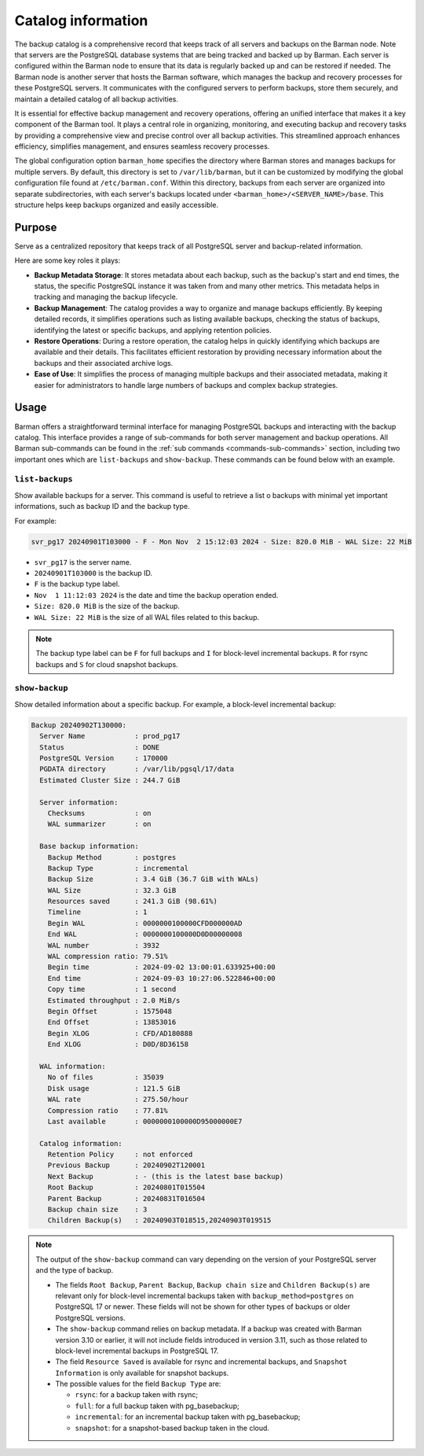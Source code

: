 .. _catalog:

Catalog information
===================


The backup catalog  is a comprehensive record that keeps track of all servers and
backups on the Barman node. Note that servers are the PostgreSQL database systems that
are being tracked and backed up by Barman. Each server is configured within the Barman
node to ensure that its data is regularly backed up and can be restored if needed. The
Barman node is another server that hosts the Barman software, which manages the backup
and recovery processes for these PostgreSQL servers. It communicates with the configured
servers to perform backups, store them securely, and maintain a detailed catalog of all
backup activities.

It is essential for effective backup management and recovery operations, offering an
unified interface that makes it a key component of the Barman tool. It plays a central
role in organizing, monitoring, and executing backup and recovery tasks by providing a
comprehensive view and precise control over all backup activities. This streamlined
approach enhances efficiency, simplifies management, and ensures seamless recovery
processes.

The global configuration option ``barman_home`` specifies the directory where Barman
stores and manages backups for multiple servers. By default, this directory is set to
``/var/lib/barman``, but it can be customized by modifying the global configuration file
found at ``/etc/barman.conf``. Within this directory, backups from each server are
organized into separate subdirectories, with each server's backups located under
``<barman_home>/<SERVER_NAME>/base``. This structure helps keep backups organized and
easily accessible.

Purpose
-------

Serve as a centralized repository that keeps track of all PostgreSQL server and
backup-related information. 

Here are some key roles it plays:

* **Backup Metadata Storage**: It stores metadata about each backup, such as the
  backup's start and end times, the status, the specific PostgreSQL instance it was taken
  from and many other metrics. This metadata helps in tracking and managing the backup
  lifecycle.

* **Backup Management**: The catalog provides a way to organize and manage backups
  efficiently. By keeping detailed records, it simplifies operations such as listing
  available backups, checking the status of backups, identifying the latest or
  specific backups, and applying retention policies.

* **Restore Operations**: During a restore operation, the catalog helps in quickly
  identifying which backups are available and their details. This facilitates efficient
  restoration by providing necessary information about the backups and their associated
  archive logs.

* **Ease of Use**: It simplifies the process of managing multiple backups and their
  associated metadata, making it easier for administrators to handle large numbers of
  backups and complex backup strategies.

Usage
-----

Barman offers a straightforward terminal interface for managing PostgreSQL backups and
interacting with the backup catalog. This interface provides a range of sub-commands for
both server management and backup operations. All Barman sub-commands can be found in
the :ref:`sub commands <commands-sub-commands>` section, including two important ones
which are ``list-backups`` and ``show-backup``. These commands can be found below with
an example.

.. _catalog-usage-list-backups:

``list-backups``
""""""""""""""""

Show available backups for a server. This command is useful to retrieve a list o backups
with minimal yet important informations, such as backup ID and the backup type.

For example:

.. code-block:: text
        
    svr_pg17 20240901T103000 - F - Mon Nov  2 15:12:03 2024 - Size: 820.0 MiB - WAL Size: 22 MiB

* ``svr_pg17`` is the server name.
* ``20240901T103000`` is the backup ID.
* ``F`` is the backup type label.
* ``Nov  1 11:12:03 2024`` is the date and time the backup operation ended.
* ``Size: 820.0 MiB`` is the size of the backup.
* ``WAL Size: 22 MiB`` is the size of all WAL files related to this backup.


.. note::
  The backup type label can be ``F`` for full backups and ``I`` for block-level
  incremental backups. ``R`` for rsync backups and ``S`` for cloud snapshot backups.

.. _catalog-usage-show-backup:

``show-backup``
"""""""""""""""

Show detailed information about a specific backup. For example, a block-level incremental
backup:

.. code-block:: text
    
    Backup 20240902T130000:
      Server Name            : prod_pg17
      Status                 : DONE
      PostgreSQL Version     : 170000
      PGDATA directory       : /var/lib/pgsql/17/data
      Estimated Cluster Size : 244.7 GiB

      Server information:
        Checksums            : on
        WAL summarizer       : on

      Base backup information:
        Backup Method        : postgres
        Backup Type          : incremental
        Backup Size          : 3.4 GiB (36.7 GiB with WALs)
        WAL Size             : 32.3 GiB
        Resources saved      : 241.3 GiB (98.61%)
        Timeline             : 1
        Begin WAL            : 0000000100000CFD000000AD
        End WAL              : 0000000100000D0D00000008
        WAL number           : 3932
        WAL compression ratio: 79.51%
        Begin time           : 2024-09-02 13:00:01.633925+00:00
        End time             : 2024-09-03 10:27:06.522846+00:00
        Copy time            : 1 second
        Estimated throughput : 2.0 MiB/s
        Begin Offset         : 1575048
        End Offset           : 13853016
        Begin XLOG           : CFD/AD180888
        End XLOG             : D0D/8D36158

      WAL information:
        No of files          : 35039
        Disk usage           : 121.5 GiB
        WAL rate             : 275.50/hour
        Compression ratio    : 77.81%
        Last available       : 0000000100000D95000000E7

      Catalog information:
        Retention Policy     : not enforced
        Previous Backup      : 20240902T120001
        Next Backup          : - (this is the latest base backup)
        Root Backup          : 20240801T015504
        Parent Backup        : 20240831T016504
        Backup chain size    : 3
        Children Backup(s)   : 20240903T018515,20240903T019515

.. note::
    The output of the ``show-backup`` command can vary depending on the version of
    your PostgreSQL server and the type of backup.

    * The fields ``Root Backup``, ``Parent Backup``, ``Backup chain size`` and
      ``Children Backup(s)`` are relevant only for block-level incremental backups taken
      with ``backup_method=postgres`` on PostgreSQL 17 or newer. These fields will not be
      shown for other types of backups or older PostgreSQL versions.
    * The ``show-backup`` command relies on backup metadata. If a backup was created
      with Barman version 3.10 or earlier, it will not include fields introduced in
      version 3.11, such as those related to block-level incremental backups in
      PostgreSQL 17.
    * The field ``Resource Saved`` is available for rsync and incremental
      backups, and ``Snapshot Information`` is only available for snapshot backups.
    * The possible values for the field ``Backup Type`` are:

      * ``rsync``: for a backup taken with rsync;
      * ``full``: for a full backup taken with pg_basebackup;
      * ``incremental``: for an incremental backup taken with pg_basebackup;
      * ``snapshot``: for a snapshot-based backup taken in the cloud.
